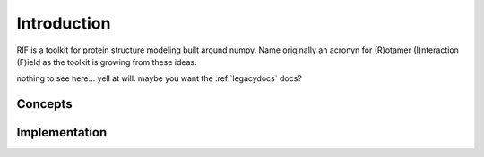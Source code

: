 -------------------
Introduction
-------------------

RIF is a toolkit for protein structure modeling built around numpy. Name originally an acronyn for (R)otamer (I)nteraction (F)ield as the toolkit is growing from these ideas.

nothing to see here... yell at will. maybe you want the :ref:`legacydocs` docs?



Concepts
==========

Implementation
===============
